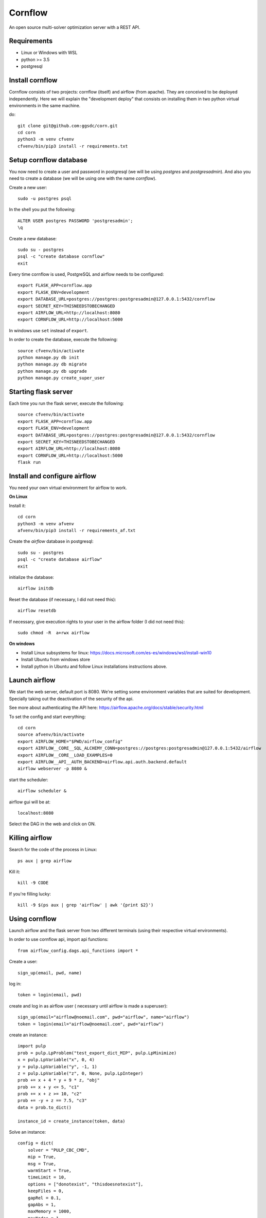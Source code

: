 Cornflow
=========

An open source multi-solver optimization server with a REST API.

Requirements
~~~~~~~~~~~~~~~~~~

* Linux or Windows with WSL
* python >= 3.5
* postgresql

Install cornflow
~~~~~~~~~~~~~~~~~~

Cornflow consists of two projects: cornflow (itself) and airflow (from apache). They are conceived to be deployed independently. Here we will explain the "development deploy" that consists on installing them in two python virtual environments in the same machine.

do::

    git clone git@github.com:ggsdc/corn.git
    cd corn
    python3 -m venv cfvenv
    cfvenv/bin/pip3 install -r requirements.txt


Setup cornflow database
~~~~~~~~~~~~~~~~~~~~~~~~~~~~~~

You now need to create a user and password in postgresql (we will be using `postgres` and `postgresadmin`). And also you need to create a database (we will be using one with the name `cornflow`).

Create a new user::

    sudo -u postgres psql

In the shell you put the following::

    ALTER USER postgres PASSWORD 'postgresadmin';
    \q

Create a new database::

    sudo su - postgres
    psql -c "create database cornflow"
    exit

Every time cornflow is used, PostgreSQL and airflow needs to be configured::

    export FLASK_APP=cornflow.app
    export FLASK_ENV=development
    export DATABASE_URL=postgres://postgres:postgresadmin@127.0.0.1:5432/cornflow
    export SECRET_KEY=THISNEEDSTOBECHANGED
    export AIRFLOW_URL=http://localhost:8080
    export CORNFLOW_URL=http://localhost:5000

In windows use ``set`` instead of ``export``.

In order to create the database, execute the following::

    source cfvenv/bin/activate
    python manage.py db init
    python manage.py db migrate
    python manage.py db upgrade
    python manage.py create_super_user

Starting flask server
~~~~~~~~~~~~~~~~~~~~~~~

Each time you run the flask server, execute the following::

    source cfvenv/bin/activate
    export FLASK_APP=cornflow.app
    export FLASK_ENV=development
    export DATABASE_URL=postgres://postgres:postgresadmin@127.0.0.1:5432/cornflow
    export SECRET_KEY=THISNEEDSTOBECHANGED
    export AIRFLOW_URL=http://localhost:8080
    export CORNFLOW_URL=http://localhost:5000
    flask run


Install and configure airflow
~~~~~~~~~~~~~~~~~~~~~~~~~~~~~~

You need your own virtual environment for airflow to work.

**On Linux**

Install it::

    cd corn
    python3 -m venv afvenv
    afvenv/bin/pip3 install -r requirements_af.txt

Create the `airflow` database in postgresql::

    sudo su - postgres
    psql -c "create database airflow"
    exit


initialize the database::

    airflow initdb

Reset the database (if necessary, I did not need this)::

    airflow resetdb

If necessary, give execution rights to your user in the airflow folder (I did not need this)::

    sudo chmod -R  a+rwx airflow

**On windows**

- Install Linux subsystems for linux: https://docs.microsoft.com/es-es/windows/wsl/install-win10
- Install Ubuntu from windows store
- Install python in Ubuntu and follow Linux installations instructions above.

Launch airflow
~~~~~~~~~~~~~~~~~~~~~~~~~~~~~~

We start the web server, default port is 8080.
We're setting some environment variables that are suited for development. Specially taking out the deactivation of the security of the api.

See more about authenticating the API here: https://airflow.apache.org/docs/stable/security.html

To set the config and start everything::

    cd corn
    source afvenv/bin/activate
    export AIRFLOW_HOME="$PWD/airflow_config"
    export AIRFLOW__CORE__SQL_ALCHEMY_CONN=postgres://postgres:postgresadmin@127.0.0.1:5432/airflow
    export AIRFLOW__CORE__LOAD_EXAMPLES=0
    export AIRFLOW__API__AUTH_BACKEND=airflow.api.auth.backend.default
    airflow webserver -p 8080 &

start the scheduler::

    airflow scheduler &

airflow gui will be at::

    localhost:8080

Select the DAG in the web and click on ON.

Killing airflow
~~~~~~~~~~~~~~~~~~~~~~~~~~~~~~

Search for the code of the process in Linux::

    ps aux | grep airflow

Kill it::

    kill -9 CODE

If you're filling lucky::
    
    kill -9 $(ps aux | grep 'airflow' | awk '{print $2}')

Using cornflow
~~~~~~~~~~~~~~~~~~

.. TODO: update this.

Launch airflow and the flask server from two different terminals (using their respective virtual environments).

In order to use cornflow api, import api functions::

    from airflow_config.dags.api_functions import *

Create a user::

    sign_up(email, pwd, name)

log in::

    token = login(email, pwd)

create and log in as airflow user ( necessary until airflow is made a superuser)::

    sign_up(email="airflow@noemail.com", pwd="airflow", name="airflow")
    token = login(email="airflow@noemail.com", pwd="airflow")

create an instance::
    
    import pulp
    prob = pulp.LpProblem("test_export_dict_MIP", pulp.LpMinimize)
    x = pulp.LpVariable("x", 0, 4)
    y = pulp.LpVariable("y", -1, 1)
    z = pulp.LpVariable("z", 0, None, pulp.LpInteger)
    prob += x + 4 * y + 9 * z, "obj"
    prob += x + y <= 5, "c1"
    prob += x + z >= 10, "c2"
    prob += -y + z == 7.5, "c3"
    data = prob.to_dict()

    instance_id = create_instance(token, data)

Solve an instance::

    config = dict(
        solver = "PULP_CBC_CMD",
        mip = True,
        msg = True,
        warmStart = True,
        timeLimit = 10,
        options = ["donotexist", "thisdoesnotexist"],
        keepFiles = 0,
        gapRel = 0.1,
        gapAbs = 1,
        maxMemory = 1000,
        maxNodes = 1,
        threads = 1,
        logPath = "test_export_solver_json.log"
    )
    execution_id = create_execution(token, instance_id, config)

Retrieve a solution::

    data = get_data(token, execution_id)


Run an execution in airflow api (not needed)
~~~~~~~~~~~~~~~~~~~~~~~~~~~~~~~~~~~~~~~~~~~~~~~~

The execution id has to be passed like this::

    conf = "{\"exec_id\":\"%s\"}" % execution_id

    response = requests.post(
        "http://localhost:8080/api/experimental/dags/solve_model_dag/dag_runs",
        json={"conf":conf})

or via the web by pasting this in the text box in DAGs/Trigger DAG::

    {"exec_id":"1b06da8e5c670ba715fbe7f04f8538a687b900bb", "cornflow_url": "http://localhost:5000"}


Deploying with docker-compose
~~~~~~~~~~~~~~~~~~~~~~~~~~~~~~~~~

The docker-compose.yml file write in version '3' of the syntax describes the build of four docker containers::

	app python3 cornflow service
	airflow service based on puckel/docker-airflow image
	cornflow postgres database service
	airflow postgres database service

Create containers::

	docker-compose up --build -d
	
List containers::

	docker-compose ps

Inspect container::

	docker exec -it containerid bash

See the logs for a particular service (e.g., SERVICE=cornflow)::

    docker-compose logs SERVICE

Stop the containers::
    
    docker-compose down
	
destroy all container and images (be careful! this destroys all docker images of non running container)::

	docker system prune -af

cornflow app  "http://localhost:5000"
airflow GUI  "http://localhost:8080"

Appended in this repository are three more docker-compose files for different kind of deployment. An important note is that, when using these deployments, all previous functions need to be run with the `-f DOCKERFILENAME.yml` prefix.

To deploy cornflow with airflow celery executor and two workers::

    docker-compose -f docker-compose-celery-2w.yml up -d

To deploy cornflow and postgres without the airflow platform. Replace "airflowurl" string inside with your airflow address::

	docker-compose -f docker-compose-cornflow-separate.yml up -d

To deploy just the airflow celery executor and two workers::

    docker-compose -f docker-compose-airflow-celery-separate.yml up -d


Deploying with Vagrantfile
~~~~~~~~~~~~~~~~~~~~~~~~~~~~~~~

Install Vagrant by Hashicorp "https://www.vagrantup.com/intro"

Install Oracle VM VirtualBox "https://www.virtualbox.org/"

The Vagrantfile in root folder describes a Ubuntu bionic x64 dummy box with 2Gb of RAM and IP = '192.168.33.10' Please, change to your favourite features or docker-compose supported machine.

Once previously steps has done, deploy a virtual machine in your computer with these command from root corn folder::

	vagrant up
	
if you have already deploy the machine you can access it with ::

	vagrant ssh
	
suspend the machine with::

	vagrant halt
	
destroy the machine with::

	vagrant destroy -f

cornflow app  "http://vagrantfileIP:5000"
airflow GUI  "http://vagrantfileIP:8080"
